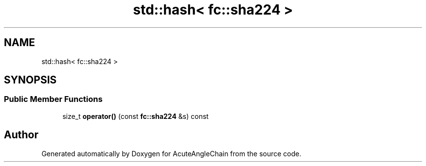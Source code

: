 .TH "std::hash< fc::sha224 >" 3 "Sun Jun 3 2018" "AcuteAngleChain" \" -*- nroff -*-
.ad l
.nh
.SH NAME
std::hash< fc::sha224 >
.SH SYNOPSIS
.br
.PP
.SS "Public Member Functions"

.in +1c
.ti -1c
.RI "size_t \fBoperator()\fP (const \fBfc::sha224\fP &s) const"
.br
.in -1c

.SH "Author"
.PP 
Generated automatically by Doxygen for AcuteAngleChain from the source code\&.
